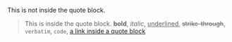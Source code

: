 # -*- mode: org; -*-

This is not inside the quote block.

#+BEGIN_QUOTE
This is inside the quote block.
*bold*, /italic/, _underlined_, +strike-through+, =verbatim=, ~code~, [[file:quote-block.org][a link inside a quote block]]
#+END_QUOTE
